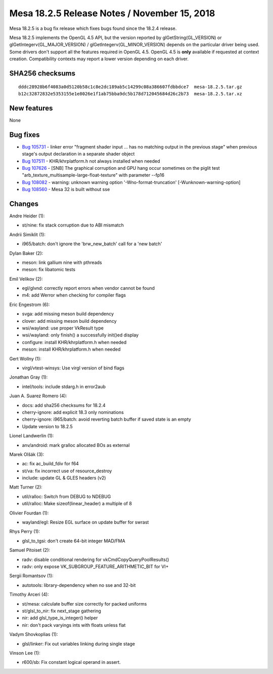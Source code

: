 Mesa 18.2.5 Release Notes / November 15, 2018
=============================================

Mesa 18.2.5 is a bug fix release which fixes bugs found since the 18.2.4
release.

Mesa 18.2.5 implements the OpenGL 4.5 API, but the version reported by
glGetString(GL_VERSION) or glGetIntegerv(GL_MAJOR_VERSION) /
glGetIntegerv(GL_MINOR_VERSION) depends on the particular driver being
used. Some drivers don't support all the features required in OpenGL
4.5. OpenGL 4.5 is **only** available if requested at context creation.
Compatibility contexts may report a lower version depending on each
driver.

SHA256 checksums
----------------

::

   dddc28928b6f4083a0d5120b58c1c8e2dc189ab5c14299c08a386607fdbbdce7  mesa-18.2.5.tar.gz
   b12c32872832e5353155e1e8026e1f1ab75bba9dc5b178d712045684d26c2b73  mesa-18.2.5.tar.xz

New features
------------

None

Bug fixes
---------

-  `Bug 105731 <https://bugs.freedesktop.org/show_bug.cgi?id=105731>`__
   - linker error "fragment shader input ... has no matching output in
   the previous stage" when previous stage's output declaration in a
   separate shader object
-  `Bug 107511 <https://bugs.freedesktop.org/show_bug.cgi?id=107511>`__
   - KHR/khrplatform.h not always installed when needed
-  `Bug 107626 <https://bugs.freedesktop.org/show_bug.cgi?id=107626>`__
   - [SNB] The graphical corruption and GPU hang occur sometimes on the
   piglit test "arb_texture_multisample-large-float-texture" with
   parameter --fp16
-  `Bug 108082 <https://bugs.freedesktop.org/show_bug.cgi?id=108082>`__
   - warning: unknown warning option '-Wno-format-truncation'
   [-Wunknown-warning-option]
-  `Bug 108560 <https://bugs.freedesktop.org/show_bug.cgi?id=108560>`__
   - Mesa 32 is built without sse

Changes
-------

Andre Heider (1):

-  st/nine: fix stack corruption due to ABI mismatch

Andrii Simiklit (1):

-  i965/batch: don't ignore the 'brw_new_batch' call for a 'new batch'

Dylan Baker (2):

-  meson: link gallium nine with pthreads
-  meson: fix libatomic tests

Emil Velikov (2):

-  egl/glvnd: correctly report errors when vendor cannot be found
-  m4: add Werror when checking for compiler flags

Eric Engestrom (6):

-  svga: add missing meson build dependency
-  clover: add missing meson build dependency
-  wsi/wayland: use proper VkResult type
-  wsi/wayland: only finish() a successfully init()ed display
-  configure: install KHR/khrplatform.h when needed
-  meson: install KHR/khrplatform.h when needed

Gert Wollny (1):

-  virgl/vtest-winsys: Use virgl version of bind flags

Jonathan Gray (1):

-  intel/tools: include stdarg.h in error2aub

Juan A. Suarez Romero (4):

-  docs: add sha256 checksums for 18.2.4
-  cherry-ignore: add explicit 18.3 only nominations
-  cherry-ignore: i965/batch: avoid reverting batch buffer if saved
   state is an empty
-  Update version to 18.2.5

Lionel Landwerlin (1):

-  anv/android: mark gralloc allocated BOs as external

Marek Olšák (3):

-  ac: fix ac_build_fdiv for f64
-  st/va: fix incorrect use of resource_destroy
-  include: update GL & GLES headers (v2)

Matt Turner (2):

-  util/ralloc: Switch from DEBUG to NDEBUG
-  util/ralloc: Make sizeof(linear_header) a multiple of 8

Olivier Fourdan (1):

-  wayland/egl: Resize EGL surface on update buffer for swrast

Rhys Perry (1):

-  glsl_to_tgsi: don't create 64-bit integer MAD/FMA

Samuel Pitoiset (2):

-  radv: disable conditional rendering for vkCmdCopyQueryPoolResults()
-  radv: only expose VK_SUBGROUP_FEATURE_ARITHMETIC_BIT for VI+

Sergii Romantsov (1):

-  autotools: library-dependency when no sse and 32-bit

Timothy Arceri (4):

-  st/mesa: calculate buffer size correctly for packed uniforms
-  st/glsl_to_nir: fix next_stage gathering
-  nir: add glsl_type_is_integer() helper
-  nir: don't pack varyings ints with floats unless flat

Vadym Shovkoplias (1):

-  glsl/linker: Fix out variables linking during single stage

Vinson Lee (1):

-  r600/sb: Fix constant logical operand in assert.
